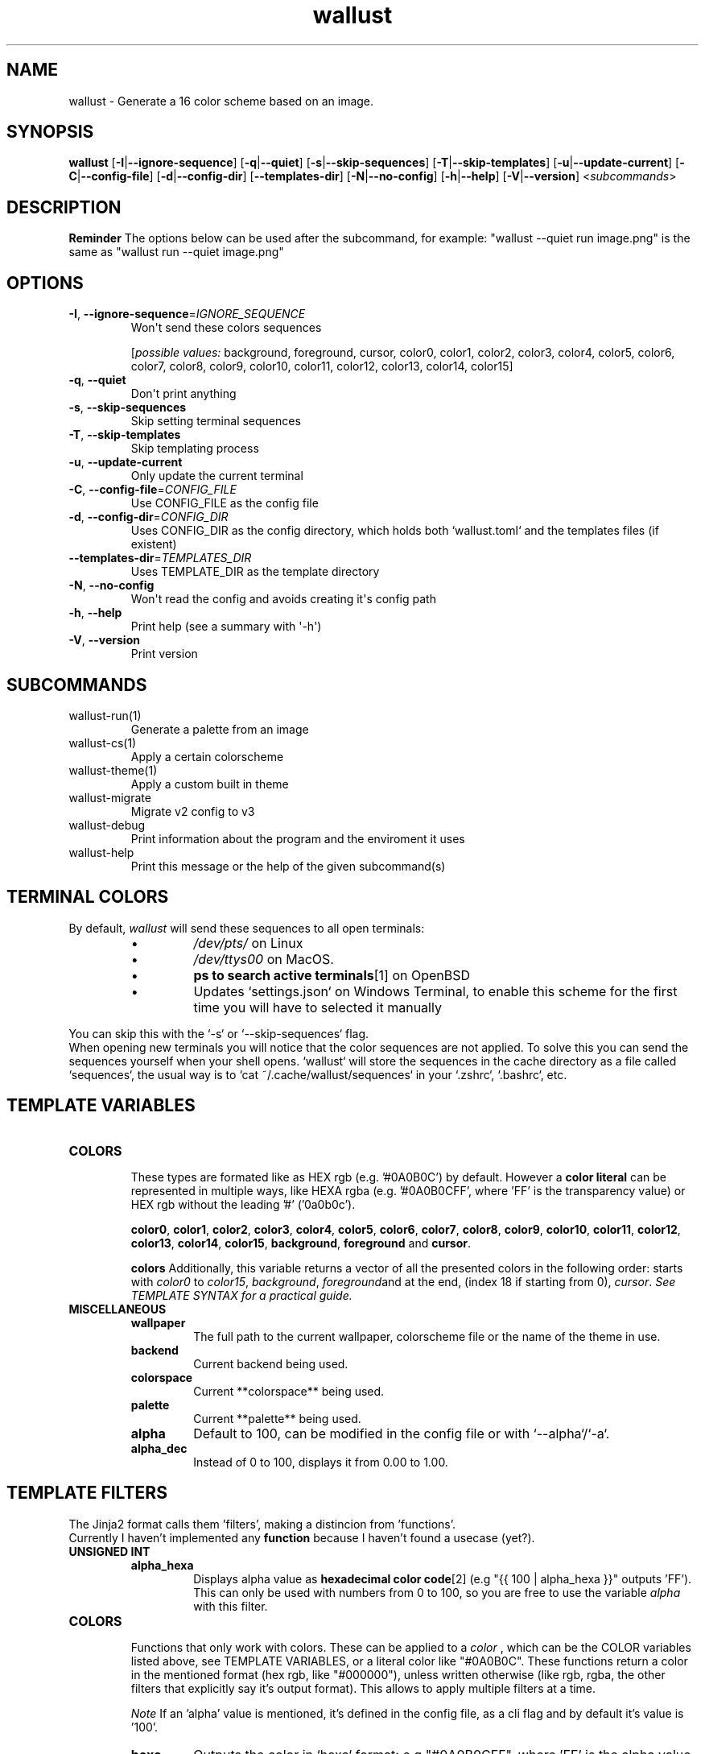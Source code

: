 .ie \n(.g .ds Aq \(aq
.el .ds Aq '
.TH wallust 1  wallust-3.4 
.ie \n(.g .ds Aq \(aq
.el .ds Aq '
.SH NAME
wallust \- Generate a 16 color scheme based on an image.
.ie \n(.g .ds Aq \(aq
.el .ds Aq '
.SH SYNOPSIS
\fBwallust\fR [\fB\-I\fR|\fB\-\-ignore\-sequence\fR] [\fB\-q\fR|\fB\-\-quiet\fR] [\fB\-s\fR|\fB\-\-skip\-sequences\fR] [\fB\-T\fR|\fB\-\-skip\-templates\fR] [\fB\-u\fR|\fB\-\-update\-current\fR] [\fB\-C\fR|\fB\-\-config\-file\fR] [\fB\-d\fR|\fB\-\-config\-dir\fR] [\fB\-\-templates\-dir\fR] [\fB\-N\fR|\fB\-\-no\-config\fR] [\fB\-h\fR|\fB\-\-help\fR] [\fB\-V\fR|\fB\-\-version\fR] <\fIsubcommands\fR>

.SH "DESCRIPTION"
.ad l
.TS
box tab(!);
cB | cB
lwB | lw.
Methods!Description
_
Backends!T{
How to extract the colors from the image
(e.g. pywal uses convert).
T}
_
Color Space!T{
Get the most prominent color, and sort them
according to the
.B palette
, configurable with a threshold.
T}
_
Palette!T{
Makes a scheme palette with the gathered colors
(e.g. sets a light background).
T}
.TE
.ad b


.B Reminder
The options below can be used after the subcommand, for example:
"wallust --quiet run image.png" is the same as "wallust run --quiet image.png"
.ie \n(.g .ds Aq \(aq
.el .ds Aq '
.SH OPTIONS
.TP
\fB\-I\fR, \fB\-\-ignore\-sequence\fR=\fIIGNORE_SEQUENCE\fR
Won\*(Aqt send these colors sequences
.br

.br
[\fIpossible values: \fRbackground, foreground, cursor, color0, color1, color2, color3, color4, color5, color6, color7, color8, color9, color10, color11, color12, color13, color14, color15]
.TP
\fB\-q\fR, \fB\-\-quiet\fR
Don\*(Aqt print anything
.TP
\fB\-s\fR, \fB\-\-skip\-sequences\fR
Skip setting terminal sequences
.TP
\fB\-T\fR, \fB\-\-skip\-templates\fR
Skip templating process
.TP
\fB\-u\fR, \fB\-\-update\-current\fR
Only update the current terminal
.TP
\fB\-C\fR, \fB\-\-config\-file\fR=\fICONFIG_FILE\fR
Use CONFIG_FILE as the config file
.TP
\fB\-d\fR, \fB\-\-config\-dir\fR=\fICONFIG_DIR\fR
Uses CONFIG_DIR as the config directory, which holds both `wallust.toml` and the templates files (if existent)
.TP
\fB\-\-templates\-dir\fR=\fITEMPLATES_DIR\fR
Uses TEMPLATE_DIR as the template directory
.TP
\fB\-N\fR, \fB\-\-no\-config\fR
Won\*(Aqt read the config and avoids creating it\*(Aqs config path
.TP
\fB\-h\fR, \fB\-\-help\fR
Print help (see a summary with \*(Aq\-h\*(Aq)
.TP
\fB\-V\fR, \fB\-\-version\fR
Print version

.SH SUBCOMMANDS
.TP
wallust\-run(1)
Generate a palette from an image
.TP
wallust\-cs(1)
Apply a certain colorscheme
.TP
wallust\-theme(1)
Apply a custom built in theme
.TP
wallust\-migrate
Migrate v2 config to v3
.TP
wallust\-debug
Print information about the program and the enviroment it uses
.TP
wallust\-help
Print this message or the help of the given subcommand(s)

.SH "TERMINAL COLORS"
By default,
.I wallust
will send these sequences to all open terminals:
.RS
.IP \(bu
.I /dev/pts/
on Linux
.IP \(bu
.I /dev/ttys00
on MacOS.
.IP \(bu
.BR "ps to search active terminals" [1]
on OpenBSD
.IP \(bu
Updates `settings.json` on Windows Terminal, to enable this scheme for the first time you will have to selected it manually
.RE

.sp
You can skip this with the `-s` or `--skip-sequences` flag.
.br
When opening new terminals you will notice that the color sequences are not applied. To solve this you can send the sequences yourself when your shell opens. `wallust` will store the sequences in the cache directory as a file called `sequences`, the usual way is to `cat ~/.cache/wallust/sequences` in your `.zshrc`, `.bashrc`, etc.

.SH "TEMPLATE VARIABLES"

.TP
.B COLORS
.br
These types are formated like as HEX rgb (e.g. '#0A0B0C') by default.
However a
.B "color literal"
can be represented in multiple ways, like HEXA rgba (e.g. '#0A0B0CFF', where 'FF' is the
transparency value) or HEX rgb without the leading '#' ('0a0b0c').

.BR color0 ,
.BR color1 ,
.BR color2 ,
.BR color3 ,
.BR color4 ,
.BR color5 ,
.BR color6 ,
.BR color7 ,
.BR color8 ,
.BR color9 ,
.BR color10 ,
.BR color11 ,
.BR color12 ,
.BR color13 ,
.BR color14 ,
.BR color15 ,
.BR background ,
.BR foreground " and"
.BR cursor .

.B colors
Additionally, this variable returns a vector of all the presented colors in the following order:
starts with
.I color0
to
.IR color15 ,
.IR background ,
.IR foreground and
at the end, (index 18 if starting from 0),
.IR  cursor .
.I See TEMPLATE SYNTAX for a practical guide.

.TP
.B MISCELLANEOUS
.RS
.TP
.B wallpaper
The full path to the current wallpaper, colorscheme file or the name of the theme in use.
.TP
.B backend
Current backend being used.
.TP
.B colorspace
Current **colorspace** being used.
.TP
.B palette
Current **palette** being used.
.TP
.B alpha
Default to 100, can be modified in the config file or with `--alpha`/`-a`.
.TP
.B alpha_dec
Instead of 0 to 100, displays it from 0.00 to 1.00.
.RE

.SH "TEMPLATE FILTERS"
.PP
The Jinja2 format calls them 'filters', making a distincion from 'functions'.
.br
Currently I haven't implemented any
.B function
because I haven't found a usecase (yet?).

.TP
.B UNSIGNED INT
.RS
.TP
.B alpha_hexa
Displays alpha value as
.BR "hexadecimal color code" [2]
(e.g "{{ 100 | alpha_hexa }}" outputs 'FF').
This can only be used with numbers from 0 to 100, so you are free to use the variable
.I alpha
with this filter.
.RE

.TP
.B COLORS
.br
Functions that only work with colors. These can be applied to a
.I color
, which can be the COLOR variables listed above, see TEMPLATE VARIABLES, or a literal color like
"#0A0B0C". These functions return a color in the mentioned format (hex rgb, like "#000000"), unless
written otherwise (like rgb, rgba, the other filters that explicitly say it's output format). This
allows to apply multiple filters at a time.

.I Note
If an 'alpha' value is mentioned, it's defined in the config file, as a cli flag and by default it's value is '100'.
.RS
.TP
.B hexa
Outputs the color in `hexa` format: e.g "#0A0B0CFF", where 'FF' is the alpha value.
.I Note
This, internally uses `alpha_hexa` filter from above.
.TP
.B rgb
Output the color in `rgb`, separated by comas. (e.g. "10,11,12")
.TP
.B xrgb
Output the color in `xrgb`, separated by slashes. (e.g "0A/0B/0C")
.TP
.B strip
Output the color in `hex`, just like by default, but removes the leading `#`. (e.g. "0A0B0C")
.TP
.B red
Outputs only the red value. (e.g. "10")
.TP
.B green
Outputs only the green value. (e.g. "11")
.TP
.B blue
Outputs only the blue value. (e.g. "12")
.TP
.B complementary
Returns the respective complementary color.
.TP
.BI blend " COLOR"
Takes another
.B color
as input, to blend it for the filtered color.
.TP
.BI lighten " amount"
Takes a
.I float
(decimal value) as input,
.B "from 0.1 to 1.0"
, that corresponds to the amount to lighten the color by.
.TP
.BI darken " amount"
Takes a
.I float
(decimal value) as input,
.B "from 0.1 to 1.0"
, that corresponds to the amount to darken the color by.
.TP
.BI saturate " amount"
Takes a
.I float
(decimal value) as input,
.B "from 0.1 to 1.0"
, that corresponds to the amount to saturate the color by.
.RE

.SH "TEMPLATE SYNTAX"
You reference variables in the following syntax:

.RS
.nf
\fC
{{color0}}
\fP
.fi
.RE

For applying a
.I "filter"
you use the 'pipe character` (|) like this:

.RS
.nf
\fC
{{background | strip}}
\fP
.fi
.RE

And if the filter requires an argument:

.RS
.nf
\fC
{{background | lighten(0.3)}}
\fP
.fi
.RE

Remember that filters require a valid type to
.B "apply to"
in these examples we are using colors, which can even be defined literally:

.RS
.nf
\fC
{{ "#4ff4ff" | lighten(0.3)}}
\fP
.fi
.RE

For
.B both
, being applied to or as an argument of a filter:

.RS
.nf
\fC
{{ color2 | blend("4ff4ff")}}
\fP
.fi
.RE


If you need to write a literal `{{`, that doesn't references any variable, you can write literals inside the delimiters:

.RS
.nf
\fC
{{ "{{" }} {{ "}}" }}
\fP
.fi
.RE

You can also use control flow expressions with `{% %}` delimiters:

.RS
.nf
\fC
{% if backend == "wal" %}
I am using the '{{backend}}' backend, getting a pywal like scheme.
{% elif backend == "fastresize" %}
This backend is called "{{palette}}" and, uses SIMD optimizations and is so fast!
{% else %}
I don't care about any other backends. Be happy!
{% endif %}
\fP
.fi
.RE

Or inline them:

.RS
.nf
\fC
{{ "I'm using the kmeans algo!" if backend == "kmeans" else "Some backend is in use" }}
\fP
.fi
.RE

Since mostly everything can be represented as a string (we've seen how colors are represented),
indexing results very useful! The syntax for indexing is basically the Python one.

.RS
.nf
\fC
{# I'll hardcode a color based on the palette being used. #}
{% if palette[:4] == "dark" %}
somevariable = "#eeffbb"
{% else %}
somevariable = "#aabbee"
{% endif %}
\fP
.fi
.RE

And yes, you can comment inside your template, the comments won't be rendered in the final target file:

.RS
.nf
\fC
{# This won't be visible! #}
\fP
.fi
.RE

There are more control flow instructions, like the for loop:

.RS
.nf
\fC
{# This will generate color0 = .. to color18,
since `colors` contains background, foreground and cursor variables #}
{% for c in colors %}
color{{- loop.index }} = {{c-}}
{% endfor %}
\fP
.fi
.RE

You can add a minus sign (-) at the start or the end of the delimiters to supress
.BR "vertical spacing" [3]

The syntax comes from the library being used, which is
.I minijinja
, a subset of the template engine `Jinja2'.

You can read more at:
.BR "Jinja2 official syntax" [4]
and contrast features with the supported syntax at
.BR "Compatibility of minijinja" [5]

.SH "TEMPLATE EXAMPLE"
You can use
.B wallust
generated colors in a program by
.I templating
the colors in it's config file, like the following example:

.RS
.nf
\fC
# zathurarc config sample
...

# colors
set default-bg     "{{background}}"
set default-fg     "{{foreground}}"

# make it a bit lighter than background
set statusbar-bg   "{{background | lighten(0.3)}}"

# make it darken by blending to a darken color
set statusbar-fg   "{{foreground | blend("#eeeeee")}}"

# use it's complementary
set inputbar-bg    "{{background | complementary}}"
\fP
.fi

.RE
.sp
Then you can add this file to
.I ~/.config/wallust/templates
and use the config file to template it. For example,
.I "zathura.template = 'zathurarc'"
, and then define a
.I target
field, see
.BR wallust (5).

.SH PYWAL TEMPLATE COMPATIBILITY
You can enable pywal like syntax in the config file with `pywal = true',
see
.BR wallust (5).

.br
The syntax is simple, but more variables are added given that it's engine and spec doesn't support runtime evaluation functions.

.br
.I
While the implementation is simple enough to be added in wallust, it's use is discoraged.

.TP
.B Variables
.BR color0 ,
.BR color1 ,
.BR color2 ,
.BR color3 ,
.BR color4 ,
.BR color5 ,
.BR color6 ,
.BR color7 ,
.BR color8 ,
.BR color9 ,
.BR color10 ,
.BR color11 ,
.BR color12 ,
.BR color13 ,
.BR color14 ,
.BR color15 ,
.BR background ,
.BR foreground ,
.BR cursor ,
and it's
.BR .rgb ,
.BR .rgba ,
.BR .xrgba ,
.BR .strip ,
.BR .red ,
.BR .green " and"
.BR .blue
variants, just append it to the variable name (e.g. "color0.rgb", "background.blue" ...).

.br

.BR wallpaper ,
.BR alpha " and"
.BR alpha_dec
are also avaliable, these don't support the variants from above.

.TP
.B Syntax
.br
The syntax logic is simply "Find and Replace" like:

.RS
.nf
\fC
somevariable = {color2}
anothervariable = {color8.rgb}
\fP
.fi
.RE

Don't forget to visit the
.BR "full pywal spec" [6]

.SH "SEE ALSO"
.BR wallust (5),
.BR wallust-run (1),
.BR wallust-cs (1),
.BR wallust-theme (1),
.BR wallust-themes [7].
.br

.SH "NOTES"
.nr step 1

.TP 4
.B "1."
ps to search active terminals
.br
.I https://github.com/dylanaraps/pywal/pull/510

.TP 4
.B "2."
Hexadecimal color code
.br
.I https://gist.github.com/lopspower/03fb1cc0ac9f32ef38f4

.TP 4
.B "3."
White space contron with the minus sign (-)
.br
.I http://jinja.pocoo.org/docs/templates/#whitespace-control

.TP 4
.B "4."
Official Jinja2 documentation
.br
.I https://jinja.palletsprojects.com/en/2.10.x/

.TP 4
.B "5."
Compatibility of Minijinja with Jinja2
.br
.I https://github.com/mitsuhiko/minijinja/blob/main/COMPATIBILITY.md

.TP 4
.B "6."
Full pywal template specification
.br
.I https://github.com/dylanaraps/pywal/wiki/User-Template-Files

.TP 4
.B "7."
Suggestions for new colorschemes returned by the
.B themes
subcommand should be filled here.
.br
.I https://codeberg.org/explosion-mental/wallust-themes

.SH "BUGS"
.I https://codeberg.org/explosion-mental/wallust
